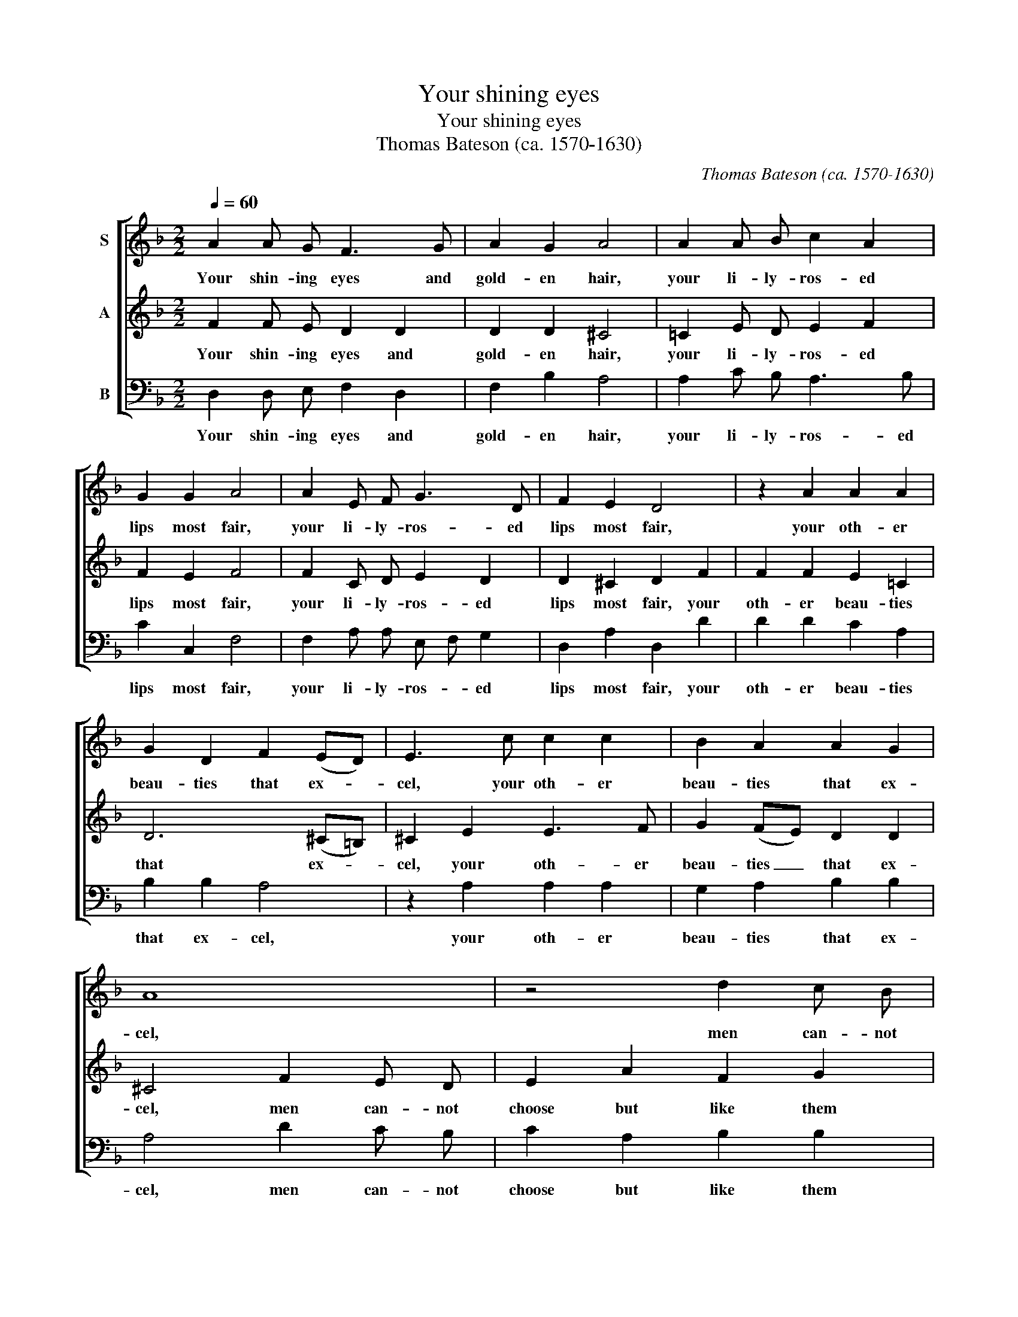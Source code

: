 X:1
T:Your shining eyes
T:Your shining eyes
T:Thomas Bateson (ca. 1570-1630)
C:Thomas Bateson (ca. 1570-1630)
%%score [ 1 2 3 ]
L:1/8
Q:1/4=60
M:2/2
K:F
V:1 treble nm="S"
V:2 treble nm="A"
V:3 bass nm="B"
V:1
 A2 A G F3 G | A2 G2 A4 | A2 A B c2 A2 | G2 G2 A4 | A2 E F G3 D | F2 E2 D4 | z2 A2 A2 A2 | %7
w: Your shin- ing eyes and|gold- en hair,|your li- ly- ros- ed|lips most fair,|your li- ly- ros- ed|lips most fair,|your oth- er|
 G2 D2 F2 (ED) | E3 c c2 c2 | B2 A2 A2 G2 | A8 | z4 d2 c B | c2 A2 B3 c | A4 A2 G F | G2 D2 F2 E2 | %15
w: beau- ties that ex- *|cel, your oth- er|beau- ties that ex-|cel,|men can- not|choose but like them|well, men can- not|choose but like them|
 ^F4 z2 A2 |: A3 B c4- | c2 B2 A2 G2 | A3 A G2 F2 | E4 z2 d2 | B2 G2 c3 B | A2 G2 A4 | %22
w: well, but|when for them|_ they say they'll|die, they say they'll|die, be-|lieve them not, they|do but lie,|
 z2 A2 F2 D2 | B3 A G2 F2 | E4 A4 | B4 G4 | c3 B A2 G2 | F2 D2 G4- | G2 F2 E2 D2 | E2 (F2 E4) |1 %30
w: be- lieve them|not, they do but|lie, be-|lieve them|not, they do but|lie, be- lieve|_ them not, they|do but _|
 ^F4 z2 A2 :|2 ^F8 |] %32
w: lie, but|lie.|
V:2
 F2 F E D2 D2 | D2 D2 ^C4 | =C2 E D E2 F2 | F2 E2 F4 | F2 C D E2 D2 | D2 ^C2 D2 F2 | F2 F2 E2 =C2 | %7
w: Your shin- ing eyes and|gold- en hair,|your li- ly- ros- ed|lips most fair,|your li- ly- ros- ed|lips most fair, your|oth- er beau- ties|
 D6 (^C=B,) | ^C2 E2 E3 F | G2 (FE) D2 D2 | ^C4 F2 E D | E2 A2 F2 G2 | A2 F2 F2 E2 | F4 F2 C D | %14
w: that ex- *|cel, your oth- er|beau- ties _ that ex-|cel, men can- not|choose but like them|well, but like them|well, men can- not|
 E2 D2 D2 ^C2 | D4 z2 F2 |: F3 G A2 (GF | E2) F4 E2 | F3 F E2 D2 | ^C2 A2 F2 D2 | G3 F E (D E2) | %21
w: choose but like them|well, but|when for them they _|_ say they'll|die, they say they'll|die, be- lieve them|noth, they do but _|
 F2 D2 ^C2 E2 | F4 D4 | G3 F E2 D2 | ^C2 A2 F2 D2 | G3 F E D =C2- | C (D E2) F3 E | D2 F2 E2 D2 | %28
w: lie, but lie, be-|lieve them|not, they do but|lie, be- lieve them|not, they do but lie,|_ be- * lieve them|not, they do but|
 ^C2 A,2 D4- | D4 ^C4 |1 D4 z2 F2 :|2 D8 |] %32
w: lie, they do|_ but|lie, but|lie.|
V:3
 D,2 D, E, F,2 D,2 | F,2 B,2 A,4 | A,2 C B, A,3 B, | C2 C,2 F,4 | F,2 A, A, E, F, G,2 | %5
w: Your shin- ing eyes and|gold- en hair,|your li- ly- ros- ed|lips most fair,|your li- ly- ros- * ed|
 D,2 A,2 D,2 D2 | D2 D2 C2 A,2 | B,2 B,2 A,4 | z2 A,2 A,2 A,2 | G,2 A,2 B,2 B,2 | A,4 D2 C B, | %11
w: lips most fair, your|oth- er beau- ties|that ex- cel,|your oth- er|beau- ties that ex-|cel, men can- not|
 C2 A,2 B,2 B,2 | A,2 A,2 G,2 G,2 | F,4 F,2 E, D, | ^C,2 D,2 A,2 A,2 | D,4 z2 D2 |: D3 D C2 C2 | %17
w: choose but like them|well, but like them|well, men can- not|choose but like them|well, but|when for them they|
 C4 C4 | F,3 F, C,2 D,2 | A,2 A,2 B,4 | G,4 A,3 G, | F,2 B,2 A,2 A,2 | F,2 D,2 B,3 A, | G,4 G,4 | %24
w: say they'll|die, they say they'll|die, be- lieve|them not, they|do but lie, be-|lieve them not, they|do but|
 A,4 z2 D2 | B,2 G,2 C3 B, | A,3 G, F,4- | F,4 G,4 | A,8- | A,4 A,4 |1 D,4 z2 D2 :|2 D,8 |] %32
w: lie, be-|lieve them not, they|do but lie,|_ they|do|_ but|lie, but|lie.|

